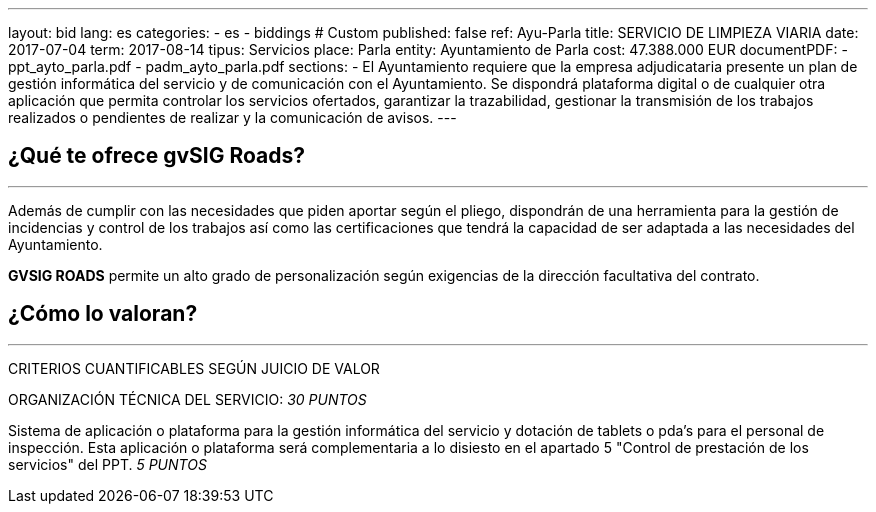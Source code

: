 ---
layout: bid
lang: es
categories:
  - es
  - biddings
# Custom
published: false
ref: Ayu-Parla
title: SERVICIO DE LIMPIEZA VIARIA
date: 2017-07-04
term: 2017-08-14
tipus: Servicios
place: Parla
entity: Ayuntamiento de Parla
cost: 47.388.000 EUR
documentPDF:
  - ppt_ayto_parla.pdf
  - padm_ayto_parla.pdf
sections:
- El Ayuntamiento requiere que la empresa adjudicataria presente un plan de gestión informática del servicio y de comunicación con el Ayuntamiento. Se dispondrá plataforma digital o de cualquier otra aplicación que permita controlar los servicios ofertados, garantizar la trazabilidad, gestionar la transmisión de los trabajos realizados o pendientes de realizar y la comunicación de avisos.
---

## ¿Qué te ofrece gvSIG Roads?
+++
<hr class="primary">
+++

Además de cumplir con las necesidades que piden aportar según el pliego, dispondrán de una herramienta para la gestión de incidencias y control de los trabajos así como las certificaciones que tendrá la capacidad de ser adaptada a las necesidades del Ayuntamiento.

*GVSIG ROADS* permite un alto grado de personalización según exigencias de la dirección facultativa del contrato.

## ¿Cómo lo valoran?
+++
<hr class="primary">
+++

CRITERIOS CUANTIFICABLES SEGÚN JUICIO DE VALOR

ORGANIZACIÓN TÉCNICA DEL SERVICIO: _30 PUNTOS_

Sistema de aplicación o plataforma para la gestión informática del servicio y dotación de tablets o pda's para el personal de inspección.
Esta aplicación o plataforma será complementaria a lo disiesto en el apartado 5 "Control de prestación de los servicios" del PPT.
_5 PUNTOS_






